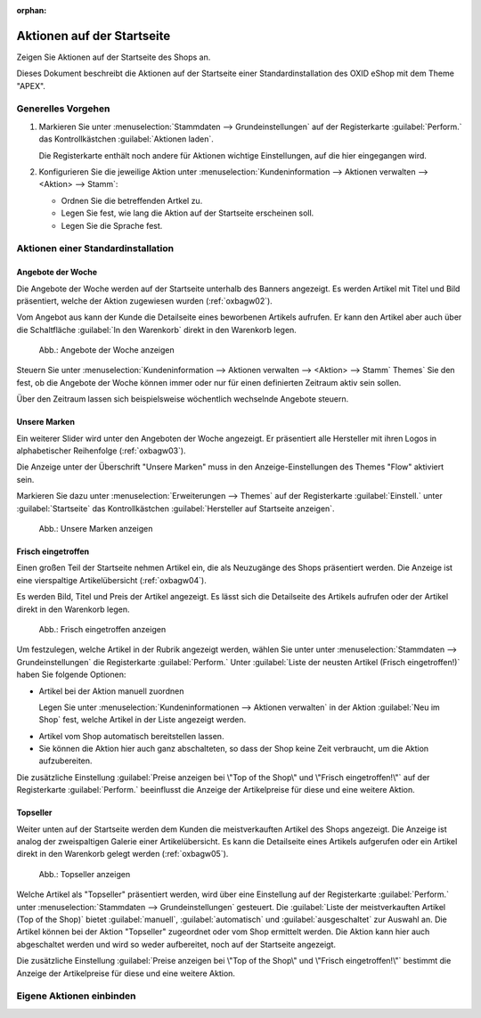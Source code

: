 ﻿:orphan:
Aktionen auf der Startseite
===========================

Zeigen Sie Aktionen auf der Startseite des Shops an.



Dieses Dokument beschreibt die Aktionen auf der Startseite einer Standardinstallation des OXID eShop mit dem Theme \"APEX\".

Generelles Vorgehen
-------------------

1. Markieren Sie unter :menuselection:`Stammdaten --> Grundeinstellungen` auf der Registerkarte :guilabel:`Perform.` das Kontrollkästchen :guilabel:`Aktionen laden`.

   Die Registerkarte enthält noch andere für Aktionen wichtige Einstellungen, auf die hier eingegangen wird.

2. Konfigurieren Sie die jeweilige Aktion unter :menuselection:`Kundeninformation --> Aktionen verwalten --> <Aktion> --> Stamm`:

   * Ordnen Sie die betreffenden Artkel zu.
   * Legen Sie fest, wie lang die Aktion auf der Startseite erscheinen soll.
   * Legen Sie die Sprache fest.

     .. todo: #SP: Was genau bewirkt die Spracheinstellung?


Aktionen einer Standardinstallation
-----------------------------------


.. todo: #SP: Wie lege ich ein Banner an? Bei mir erscheint es nicht auf der Startseite
    Banner
    ------
    Das Banner ist ein großer Bereich, der sich oben horizontal über die Startseite zieht. Darin können ein Bild oder auch mehrere Bilder angezeigt werden, die Artikel und Kategorien herausstellen.
    .. image:: ../../media/screenshots/oxbagw01.png
       :alt: Banner
       :height: 208
       :width: 650
    Wurden mehrere Bilder als Banner definiert, wechseln diese in einer Slideshow, einer Aneinanderreihung dieser Bilder.
    Ein Bild kann mit der Detailseite eines Artikels verbunden werden, so dass sich diese beim Anklicken des Bildes öffnet.
    Es ist auch möglich, den Titel und die Kurzbeschreibung des Artikels am unteren Bildrand anzuzeigen. Das muss in den Einstellungen für Bilder des Themes \"APEX\" aktiviert werden. Markieren Sie dazu unter :menuselection:`Erweiterungen --> Themes` auf der Registerkarte :guilabel:`Einstell.` unter :guilabel:`Bilder`das Kontrollkästchen :guilabel:`Bildunterschriften im Slider auf der Startseite aktivieren`.

Angebote der Woche
^^^^^^^^^^^^^^^^^^

Die Angebote der Woche werden auf der Startseite unterhalb des Banners angezeigt. Es werden Artikel mit Titel und Bild präsentiert, welche der Aktion zugewiesen wurden (:ref:`oxbagw02`).

Vom Angebot aus kann der Kunde die Detailseite eines beworbenen Artikels aufrufen. Er kann den Artikel aber auch über die Schaltfläche :guilabel:`In den Warenkorb` direkt in den Warenkorb legen.

.. _oxbagw02:

.. figure:: ../../media/screenshots/oxbagw02.png
   :alt: Angebote der Woche anzeigen
   :width: 650
   :class: with-shadow

   Abb.: Angebote der Woche anzeigen

Steuern Sie unter :menuselection:`Kundeninformation --> Aktionen verwalten --> <Aktion> --> Stamm`  Themes` Sie den fest, ob die Angebote der Woche können immer oder nur für einen definierten Zeitraum aktiv sein sollen.

Über den Zeitraum lassen sich beispielsweise wöchentlich wechselnde Angebote steuern.

Unsere Marken
^^^^^^^^^^^^^

Ein weiterer Slider wird unter den Angeboten der Woche angezeigt. Er präsentiert alle Hersteller mit ihren Logos in alphabetischer Reihenfolge (:ref:`oxbagw03`).

Die Anzeige unter der Überschrift \"Unsere Marken\" muss in den Anzeige-Einstellungen des Themes \"Flow\" aktiviert sein.

Markieren Sie dazu unter :menuselection:`Erweiterungen --> Themes` auf der Registerkarte :guilabel:`Einstell.` unter :guilabel:`Startseite` das Kontrollkästchen :guilabel:`Hersteller auf Startseite anzeigen`.

.. todo: #SP: Wie kann ich den Text "Wir präsentieren Ihnen hier unsere sorgsam ausgewählten Marken, deren Produkte Sie in unserem Shop finden."

.. _oxbagw03:

.. figure:: ../../media/screenshots/oxbagw03.png
   :alt: Unsere Marken anzeigen
   :width: 650
   :class: with-shadow

   Abb.: Unsere Marken anzeigen

Frisch eingetroffen
^^^^^^^^^^^^^^^^^^^

Einen großen Teil der Startseite nehmen Artikel ein, die als Neuzugänge des Shops präsentiert werden. Die Anzeige ist eine vierspaltige Artikelübersicht (:ref:`oxbagw04`).

Es werden Bild, Titel und Preis der Artikel angezeigt. Es lässt sich die Detailseite des Artikels aufrufen oder der Artikel direkt in den Warenkorb legen.

.. _oxbagw04:

.. figure:: ../../media/screenshots/oxbagw04.png
   :alt: Frisch eingetroffen anzeigen
   :width: 650
   :class: with-shadow

   Abb.: Frisch eingetroffen anzeigen

Um festzulegen, welche Artikel in der Rubrik angezeigt werden, wählen Sie unter unter :menuselection:`Stammdaten --> Grundeinstellungen` die Registerkarte :guilabel:`Perform.` Unter :guilabel:`Liste der neusten Artikel (Frisch eingetroffen!)` haben Sie folgende Optionen:

+ Artikel bei der Aktion manuell zuordnen

  Legen Sie unter :menuselection:`Kundeninformationen --> Aktionen verwalten` in der Aktion :guilabel:`Neu im Shop` fest, welche Artikel in der Liste angezeigt werden.

  .. todo: #SB: Die Aktion :guilabel:`Frisch eingetroffen` heißt jetzt "Neu im Shop"

* Artikel vom Shop automatisch bereitstellen lassen.

  .. todo: #SB: Geht das nach irgendeinem Datum? Kann ich es manipulieren? Die Liste der neusten Artikel wird automatisch berechnet.

* Sie können die Aktion hier auch ganz abschalteten, so dass der Shop keine Zeit verbraucht, um die Aktion aufzubereiten.

Die zusätzliche Einstellung :guilabel:`Preise anzeigen bei \"Top of the Shop\" und \"Frisch eingetroffen!\"` auf der Registerkarte :guilabel:`Perform.` beeinflusst die Anzeige der Artikelpreise für diese und eine weitere Aktion.

Topseller
^^^^^^^^^

Weiter unten auf der Startseite werden dem Kunden die meistverkauften Artikel des Shops angezeigt. Die Anzeige ist analog der zweispaltigen Galerie einer Artikelübersicht. Es kann die Detailseite eines Artikels aufgerufen oder ein Artikel direkt in den Warenkorb gelegt werden (:ref:`oxbagw05`).

.. _oxbagw05:

.. figure:: ../../media/screenshots/oxbagw05.png
   :alt: Topseller anzeigen
   :width: 650
   :class: with-shadow

   Abb.: Topseller anzeigen

Welche Artikel als \"Topseller\" präsentiert werden, wird über eine Einstellung auf der Registerkarte :guilabel:`Perform.` unter :menuselection:`Stammdaten --> Grundeinstellungen` gesteuert. Die :guilabel:`Liste der meistverkauften Artikel (Top of the Shop)` bietet :guilabel:`manuell`, :guilabel:`automatisch` und :guilabel:`ausgeschaltet` zur Auswahl an. Die Artikel können bei der Aktion \"Topseller\" zugeordnet oder vom Shop ermittelt werden. Die Aktion kann hier auch abgeschaltet werden und wird so weder aufbereitet, noch auf der Startseite angezeigt.

Die zusätzliche Einstellung :guilabel:`Preise anzeigen bei \"Top of the Shop\" und \"Frisch eingetroffen!\"` bestimmt die Anzeige der Artikelpreise für diese und eine weitere Aktion.

.. seealso:: :doc:`Aktionen <aktionen>` | :doc:`Registerkarte Stamm <registerkarte-stamm>`


Eigene Aktionen einbinden
-------------------------

.. todo: #SP: wie konfiguriere ich eigene Aktionen ein, die ich ja anlegen kann?
            #SP: Wie konfiguriere ich Banner und Promotionen?


.. Intern: oxbagw-alt, Status: